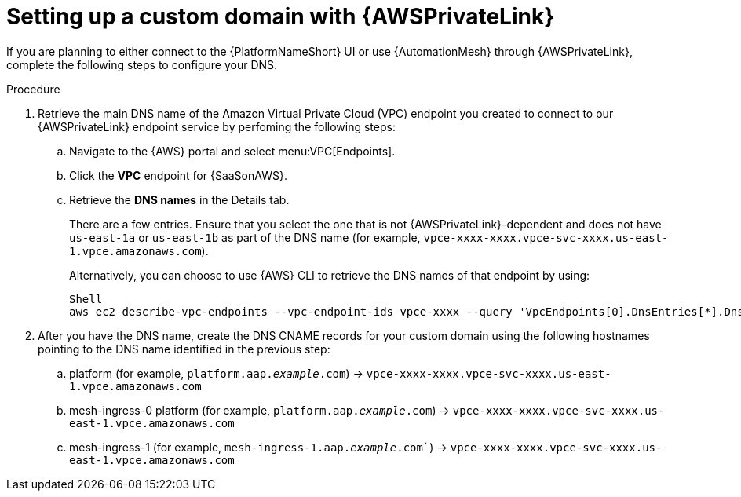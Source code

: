 :_mod-docs-content-type: <PROCEDURE>
[id="proc-saas-custom-dom-with-awsprivatelink"]

= Setting up a custom domain with {AWSPrivateLink}

If you are planning to either connect to the {PlatformNameShort} UI or use {AutomationMesh} through {AWSPrivateLink}, complete the following steps to configure your DNS.

.Procedure 

. Retrieve the main DNS name of the Amazon Virtual Private Cloud (VPC) endpoint you created to connect to our {AWSPrivateLink} endpoint service by perfoming the following steps:
.. Navigate to the {AWS} portal and select menu:VPC[Endpoints]. 
.. Click the *VPC* endpoint for {SaaSonAWS}.
.. Retrieve the *DNS names* in the Details tab.
+
There are a few entries. Ensure that you select the one that is not {AWSPrivateLink}-dependent and does not have `us-east-1a` or `us-east-1b` as part of the DNS name (for example, `vpce-xxxx-xxxx.vpce-svc-xxxx.us-east-1.vpce.amazonaws.com`).
+
Alternatively, you can choose to use {AWS} CLI to retrieve the DNS names of that endpoint by using:
+
----
Shell
aws ec2 describe-vpc-endpoints --vpc-endpoint-ids vpce-xxxx --query 'VpcEndpoints[0].DnsEntries[*].DnsName'
----

. After you have the DNS name, create the DNS CNAME records for your custom domain using the following hostnames pointing to the DNS name identified in the previous step:
.. platform (for example, `platform.aap._example_.com`) → `vpce-xxxx-xxxx.vpce-svc-xxxx.us-east-1.vpce.amazonaws.com`
.. mesh-ingress-0 platform (for example, `platform.aap._example_.com`) → `vpce-xxxx-xxxx.vpce-svc-xxxx.us-east-1.vpce.amazonaws.com`
.. mesh-ingress-1 (for example, `mesh-ingress-1.aap._example_.com``) → `vpce-xxxx-xxxx.vpce-svc-xxxx.us-east-1.vpce.amazonaws.com`


